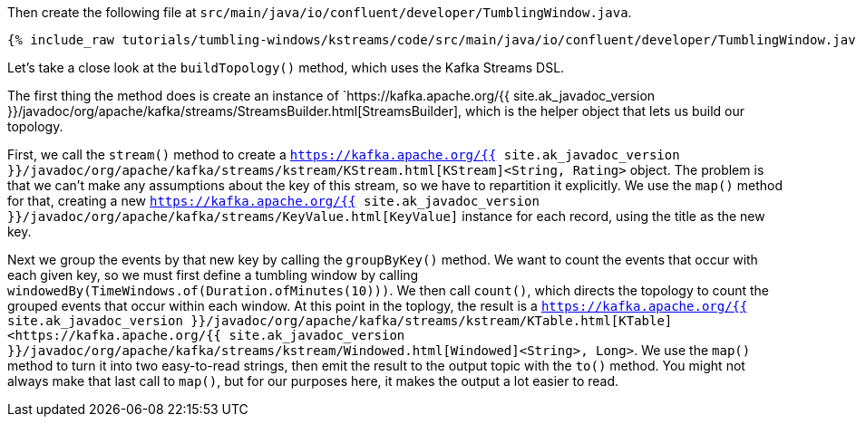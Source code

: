 Then create the following file at `src/main/java/io/confluent/developer/TumblingWindow.java`.
    
+++++
<pre class="snippet"><code class="java">{% include_raw tutorials/tumbling-windows/kstreams/code/src/main/java/io/confluent/developer/TumblingWindow.java %}</code></pre>
+++++

Let's take a close look at the `buildTopology()` method, which uses the Kafka Streams DSL.


The first thing the method does is create an instance of `https://kafka.apache.org/{{ site.ak_javadoc_version }}/javadoc/org/apache/kafka/streams/StreamsBuilder.html[StreamsBuilder], which is the helper object that lets us build our topology. 
  
First, we call the `stream()` method to create a `https://kafka.apache.org/{{ site.ak_javadoc_version }}/javadoc/org/apache/kafka/streams/kstream/KStream.html[KStream]<String, Rating>` object. The problem is that we can't make any assumptions about the key of this stream, so we have to repartition it explicitly. We use the `map()` method for that, creating a new `https://kafka.apache.org/{{ site.ak_javadoc_version }}/javadoc/org/apache/kafka/streams/KeyValue.html[KeyValue]` instance for each record, using the title as the new key.
    
Next we group the events by that new key by calling the `groupByKey()` method. We want to count the events that occur with each given key, so we must first define a tumbling window by calling `windowedBy(TimeWindows.of(Duration.ofMinutes(10)))`. We then call `count()`, which directs the topology to count the grouped events that occur within each window. At this point in the toplogy, the result is a `https://kafka.apache.org/{{ site.ak_javadoc_version }}/javadoc/org/apache/kafka/streams/kstream/KTable.html[KTable]<https://kafka.apache.org/{{ site.ak_javadoc_version }}/javadoc/org/apache/kafka/streams/kstream/Windowed.html[Windowed]<String>, Long>`. We use the `map()` method to turn it into two easy-to-read strings, then emit the result to the output topic with the `to()` method. You might not always make that last call to `map()`, but for our purposes here, it makes the output a lot easier to read.
